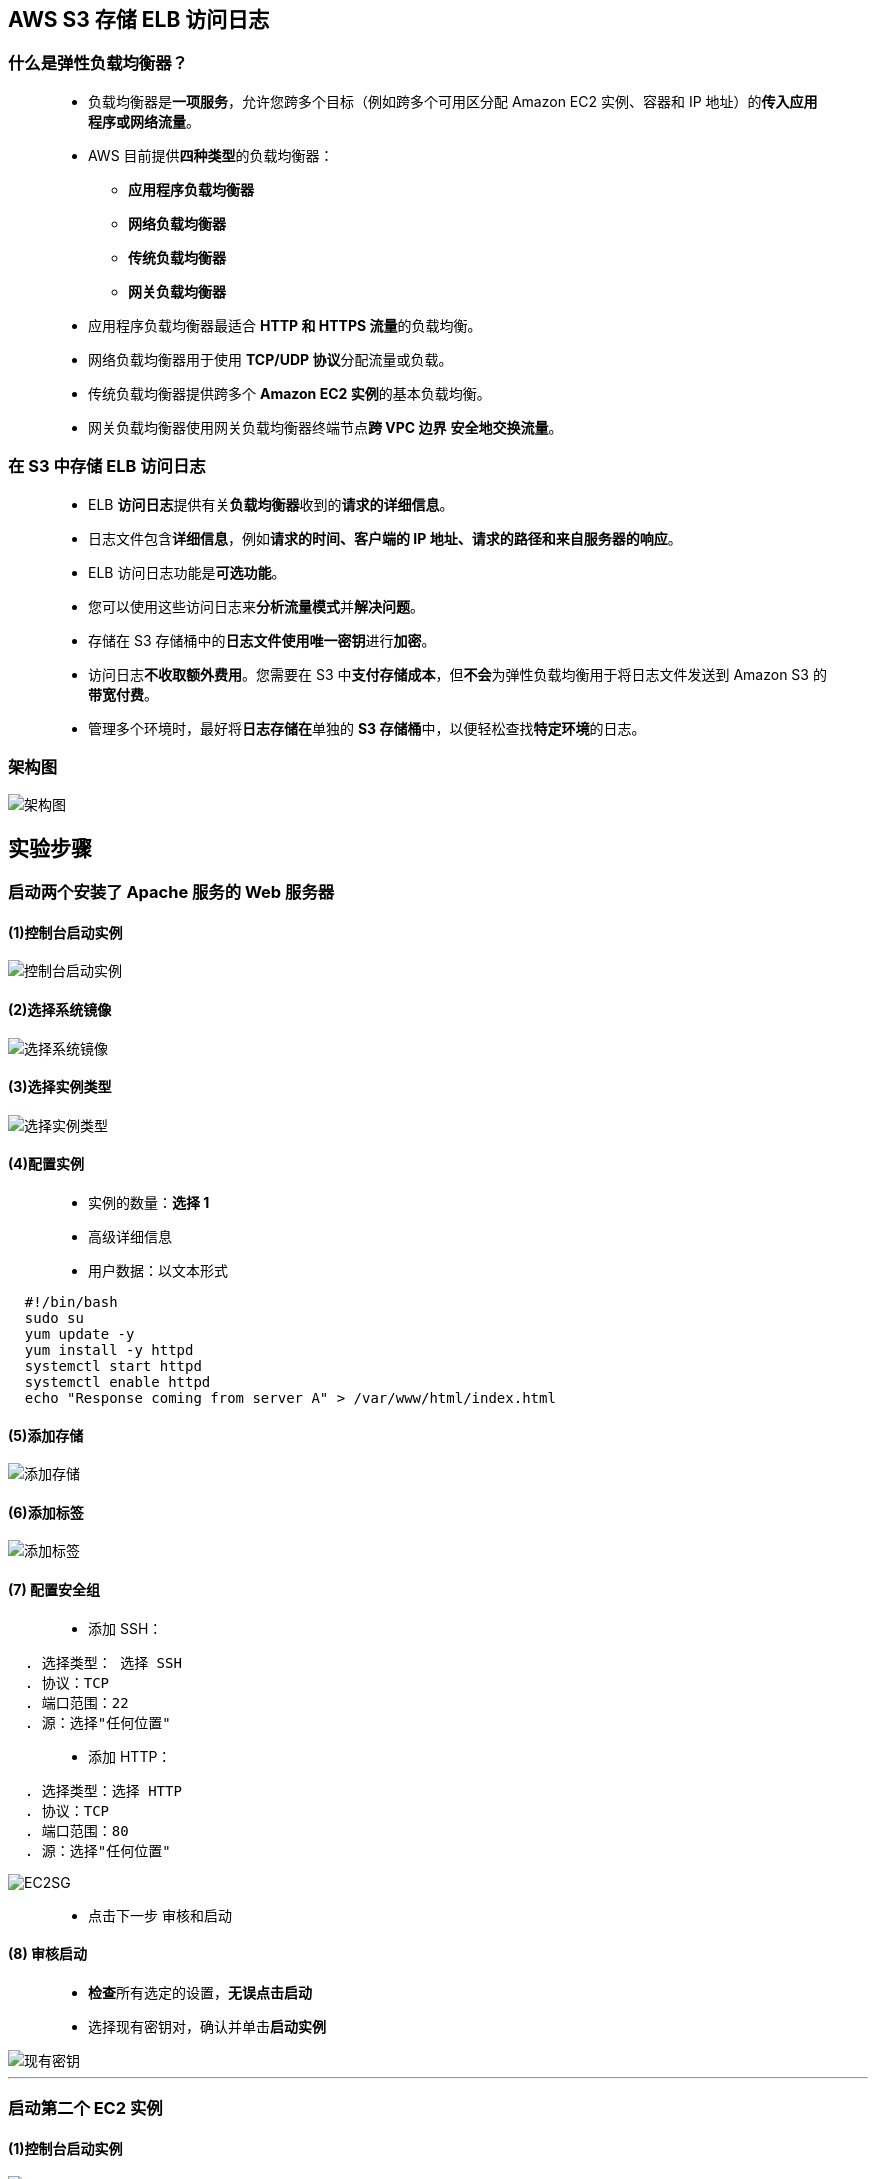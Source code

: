 

## AWS S3 存储 ELB 访问日志

=== 什么是弹性负载均衡器？

> - 负载均衡器是**一项服务**，允许您跨多个目标（例如跨多个可用区分配 Amazon EC2 实例、容器和 IP 地址）的**传入应用程序或网络流量**。
> - AWS 目前提供**四种类型**的负载均衡器：
> * **应用程序负载均衡器**
> * **网络负载均衡器**
> * **传统负载均衡器**
> * **网关负载均衡器**
> - 应用程序负载均衡器最适合 **HTTP 和 HTTPS 流量**的负载均衡。
> - 网络负载均衡器用于使用 **TCP/UDP 协议**分配流量或负载。
> - 传统负载均衡器提供跨多个 **Amazon EC2 实例**的基本负载均衡。
> - 网关负载均衡器使用网关负载均衡器终端节点**跨 VPC 边界** **安全地交换流量**。


=== 在 S3 中存储 ELB 访问日志

> - ELB **访问日志**提供有关**负载均衡器**收到的**请求的详细信息**。
> - 日志文件包含**详细信息**，例如**请求的时间、客户端的 IP 地址、请求的路径和来自服务器的响应**。
> - ELB 访问日志功能是**可选功能**。
> - 您可以使用这些访问日志来**分析流量模式**并**解决问题**。
> - 存储在 S3 存储桶中的**日志文件使用唯一密钥**进行**加密**。
> - 访问日志**不收取额外费用**。您需要在 S3 中**支付存储成本**，但**不会**为弹性负载均衡用于将日志文件发送到 Amazon S3 的**带宽付费**。
> - 管理多个环境时，最好将**日志存储在**单独的 **S3 存储桶**中，以便轻松查找**特定环境**的日志。


=== 架构图


image::/图片/23图片/架构图.png[架构图]

== 实验步骤

=== 启动两个安装了 Apache 服务的 Web 服务器

==== (1)控制台启动实例

image::/图片/07图片/控制台2.png[控制台启动实例]

==== (2)选择系统镜像

image::/图片/07图片/控制台3.png[选择系统镜像]

==== (3)选择实例类型

image::/图片/07图片/配置1.png[选择实例类型]

==== (4)配置实例

> - 实例的数量：**选择 1**
> - 高级详细信息
> - 用户数据：以文本形式

```shell
  #!/bin/bash
  sudo su
  yum update -y
  yum install -y httpd
  systemctl start httpd
  systemctl enable httpd
  echo "Response coming from server A" > /var/www/html/index.html
```

==== (5)添加存储

image::/图片/07图片/配置2.png[添加存储]

==== (6)添加标签

image::/图片/07图片/配置3.png[添加标签]

==== (7) 配置安全组

> - 添加 SSH：

----
  . 选择类型： 选择 SSH
  . 协议：TCP
  . 端口范围：22
  . 源：选择"任何位置"
----

> - 添加 HTTP：

----
  . 选择类型：选择 HTTP
  . 协议：TCP
  . 端口范围：80
  . 源：选择"任何位置"
----

image::/图片/23图片/EC2SG.png[EC2SG]

> - 点击下一步 `审核和启动`

==== (8) 审核启动

> - **检查**所有选定的设置，**无误点击启动**
> - 选择现有密钥对，确认并单击**启动实例**

image::/图片/07图片/现有密钥.png[现有密钥]

---

=== 启动第二个 EC2 实例

==== (1)控制台启动实例

image::/图片/07图片/控制台2.png[控制台启动实例]

==== (2)选择系统镜像

image::/图片/07图片/控制台3.png[选择系统镜像]

==== (3)选择实例类型

image::/图片/07图片/配置1.png[选择实例类型]

==== (4)配置实例

> - 实例的数量：**选择 1**
> - 高级详细信息
> - 用户数据：以文本形式

```shell
  #!/bin/bash
  sudo su
  yum update -y
  yum install -y httpd
  systemctl start httpd
  systemctl enable httpd
  echo "Response coming from server B" > /var/www/html/index.html
```

==== (5)添加存储

image::/图片/07图片/配置2.png[添加存储]

==== (6)添加标签

image::/图片/07图片/配置3.png[添加标签]

==== (7) 配置安全组

> - 单击"选择一个现有的安全组"，选择"EC2SG"，

image::/图片/12图片/现有安全组.png[现有安全组]

> - 点击下一步 `审核和启动`

==== (8) 审核启动

> - **检查**所有选定的设置，**无误点击启动**
> - 选择现有密钥对，确认并单击**启动实例**

image::/图片/07图片/现有密钥.png[现有密钥]

---

=== 创建目标组和负载均衡器

==== 在 EC2 控制台中，**导航到**左侧面板中**负载平衡**下的**目标群组**。
> - 单击``创建目标组``按钮。
> - 步骤 1，指定组**详细信息**
> * 在"基本配置"下，
> ** 选择目标类型：选择**实例**
> ** 目标组**名称**：输入"web-server-TG"
> ** 协议：**选择 HTTP**
> ** 端口 ： **输入 80**
> * 健康检查
> ** 健康检查协议：**选择 HTTP**
> ** 运行状况检查路径：输入 **/index.html**
> ** 单击并展开**高级运行状况检查设置**
> ** 正常阈值 ： **输入 3**
> ** 不正常阈值：**2（默认值）**
> ** 超时：**5 秒（默认值）**
> ** 间隔：**输入6秒**
> ** 成功代码：**200（默认值）**
> * 将其他设置保留为**默认值**。
> * 滚动到页面**末尾**，然后单击"下一步"按钮。

---

> - 步骤 2，注册目标
> * **选中**这两个实例，然后单击**"在下面以待注册的形式添加"**按钮。
> * 实例将出现在"查看目标"部分中，运行状况**状态为"待处理"**。
> * 单击**创建目标组**按钮。

image::/图片/12图片/注册目标.png[注册目标]

> - **现在已创建目标组**。


==== 在 EC2 控制台中，**导航到**左侧面板中**负载平衡**下的**负载均衡器**。

> - 单击左上角``创建负载均衡器``按钮，为我们的 Web 服务器创建负载均衡器。
> - 选择负载均衡器**类型**：选择**"应用程序负载均衡器（Application Load Balancer）"**，单击"创建"按钮。
> - 要创建应用程序负载均衡器，请按如下方式**配置负载均衡器**
> * 对于**基本配置**部分
> ** 负载均衡器**名称**：输入"Web-server-LB"
> ** 模式：选择**面向互联网**
> ** IP 地址类型：**选择 IPv4**
> * 对于**网络映射**部分：
> ** VPC：保持**默认**
> ** 映射：选择**所有存在的可用区**
> * 对于"安全组"部分，
> ** 从下拉列表中**选择 EC2SG 安全组**，然后**删除默认安全组**。
> * 对于**侦听器和路由**部分，
> * 侦听器已随协议 HTTP 和端口 80 一起存在。
> ** 为"默认操作转发到"选项**选择目标组** **web-server-TG**。
> - 将其他选项保留为**默认值**，然后单击"创建负载均衡器"按钮。 
> - **您已成功创建应用程序负载均衡器。 单击查看负载均衡器按钮**。
> - 等待 2 到 3 分钟，让负载均衡器变为**活动**状态。


---

=== 配置负载均衡器以将访问日志存储在 S3 存储桶中


> - **导航到**左侧面板中**负载平衡**下的**负载均衡器**，然后**选择在上述步骤中创建的负载均衡器**。
> - 单击"操作"，然后单击**"编辑属性"**以**启用访问日志功能**。
> - 选中访问日志旁边的**复选框**，然后输入需要存储 ELB 访问日志的**存储桶的名称**。例如，下面屏幕截图中的存储桶名称是 mys3abcd。
> - 选中**``为我创建此位置``**的复选框，以在与 ELB 相同的区域中**创建 S3 存储桶**。
> - 如果您收到有关存储桶名称**不可用的错误**，请使用**其他的唯一名称**。
> - 最后，点击**保存**。

image::/图片/23图片/ELB日志.png[ELB日志]

> - 导航到 S3 控制台。在那里，您将能够**看到创建的新存储桶**。

image::/图片/23图片/s3.png[s3]

---

=== 测试负载均衡器和存储访问日志


> - 接下来，**导航到**左侧面板中**负载平衡**下的**负载均衡器**
> - 并注意到 ELB 的状态为**活动**状态。
> - 复制 ELB 的 **DNS 名称**，然后在浏览器中**输入地址**。
> * 域名解析示例：``Web-server-LB-1864218804.us-east-1.elb.amazonaws.com``

image::/图片/23图片/ELBDNS.png[ELBDNS]


> - 刷新**浏览器几次**，即您将看到以下**两个响应之一**：
> * Response coming from server A
> * Response coming from server B
> ** 注意：这意味着负载通过应用程序负载均衡器在两个 Web 服务器之间**共享**。
> - 导航到 S3 控制台，然后进入您创建的**用于存储 ELB 访问日志**的存储桶。您可以在 AWSLogs 文件夹下**找到访问日志**。

image::/图片/23图片/AWSLOGS.png[AWSLOGS]

> - 单击包含**负载均衡器 URL 的目录**，**查看访问日志**是否在存储桶中。您应该会看到一个**新文件夹**，如下所示：
> - 注意：创建弹性负载平衡文件夹**最多可能需要 5 分钟**。

image::/图片/23图片/ELBlog.png[ELBlog]

> - 您可以将**生成的访问日志文件**（.zip文件）**下载到本地计算机**进行查看。
> - 日志文件将存在于**层次结构**中，**如下所示**：
> * （Bucket_name） / AWSLogs / （Account_number） / elasticloadbalancing / us-east-1 / （年） / （月） / （日） / （日志文件）
> - 选择文件，然后单击上面的"操作"按钮，然后**选择"下载"**。
> - 提取**下载文件**。
> - 您的日志文件条目将**类似于下面的代码段**


image::/图片/23图片/log.png[log]


> - 注意：生成的日志文件**包含以下内容**：
> * 访问负载均衡器的**时间戳** （2022-03-19T10:06:40.410292Z）
> * 负载平衡器的**名称** （ Web-server-LB ）
> * 客户端 **IP 地址**（ 203.175.13.56 ）
> * 负载均衡器的 **DNS 名称** （ web-server-lb-1864218804.us-east-1.elb.amazonaws.com ）
> * **浏览器名称** （ Edg ）


---

